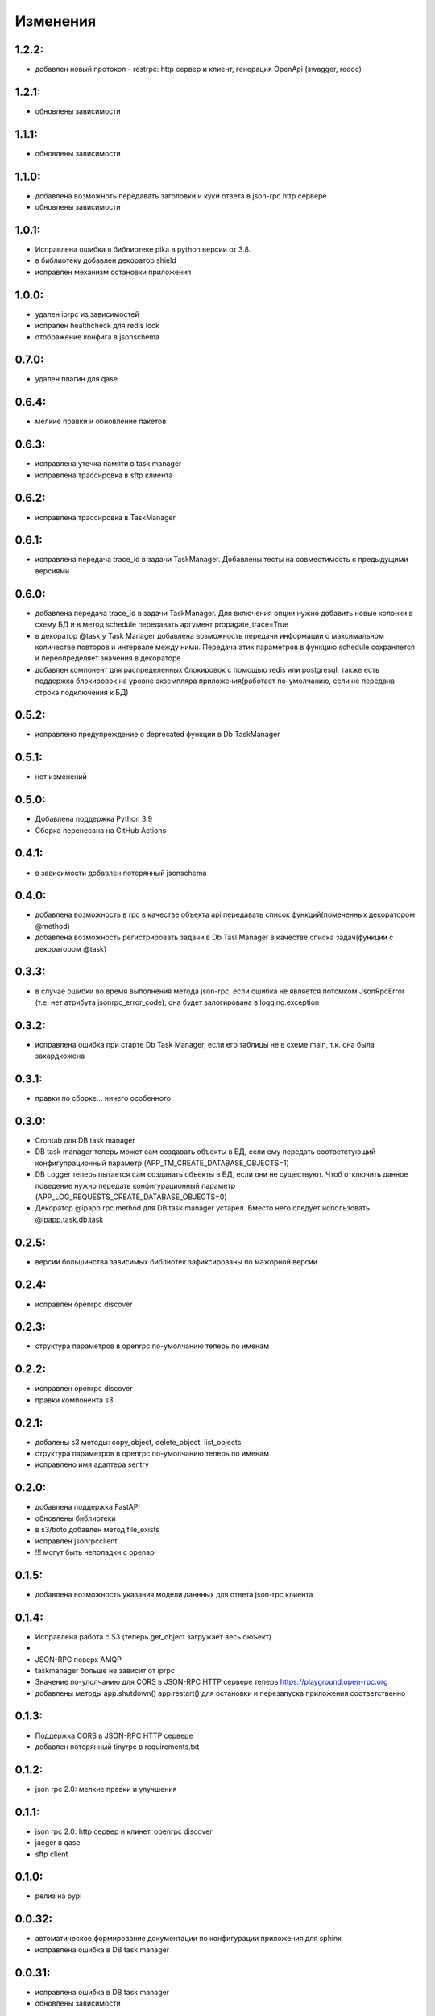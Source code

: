 .. _release-notes:

#########
Изменения
#########


.. 1.2.2:

1.2.2:
=======

* добавлен новый протокол - restrpc: http сервер и клиент, 
  генерация OpenApi (swagger, redoc)


.. 1.2.1:

1.2.1:
=======

* обновлены зависимости


.. 1.1.1:

1.1.1:
=======

* обновлены зависимости


.. 1.1.0:

1.1.0:
=======

* добавлена возможноть передавать заголовки и куки ответа в json-rpc http сервере
* обновлены зависимости


.. 1.0.1:

1.0.1:
=======

* Исправлена ошибка в библиотеке pika в python версии от 3.8.
* в библиотеку добавлен декоратор shield
* исправлен механизм остановки приложения

.. 1.0.0:

1.0.0:
=======

* удален iprpc из зависимостей
* испрален healthcheck для redis lock
* отображение конфига в jsonschema

.. 1.0.0:

0.7.0:
=======

* удален плагин для qase

.. 0.6.4:

0.6.4:
=======

* мелкие правки и обновление пакетов

.. 0.6.3:

0.6.3:
=======

* исправлена утечка памяти в task manager
* исправлена трассировка в sftp клиента


.. 0.6.2:

0.6.2:
=======

* исправлена трассировка в TaskManager

.. 0.6.1:

0.6.1:
=======

* исправлена передача trace_id в задачи TaskManager. Добавлены тесты на совместимость с предыдущими версиями

.. 0.6.0:

0.6.0:
=======

* добавлена передача trace_id в задачи TaskManager. Для включения опции нужно добавить новые колонки в схему БД и в метод schedule передавать аргумент propagate_trace=True
* в декоратор @task у Task Manager добавлена возможность передачи информации о максимальном количестве повторов и интервале между ними. Передача этих параметров в функцию schedule сохраняется и переопределяет значения в декораторе
* добавлен компонент для распределенных блокировок с помощью redis или postgresql. также есть поддержка блокировок на уровне экземпляра приложения(работает по-умолчанию, если не передана строка подключения к БД)

.. 0.5.2:

0.5.2:
=======

* исправлено предупреждение о deprecated функции в Db TaskManager

.. 0.5.1:

0.5.1:
=======

* нет изменений

.. 0.5.0:

0.5.0:
=======

* Добавлена поддержка Python 3.9
* Сборка перенесана на GitHub Actions


.. 0.4.1:

0.4.1:
=======

* в зависимости добавлен потерянный jsonschema


.. 0.4.0:

0.4.0:
=======

* добавлена возможность в rpc в качестве объекта api передавать список функций(помеченных декоратором @method)
* добавлена возможность регистрировать задачи в Db Tasl Manager в качестве списка задач(функции с декоратором @task)


.. 0.3.3:

0.3.3:
=======

* в случае ошибки во время выполнения метода json-rpc, если ошибка не является потомком JsonRpcError (т.е. нет атрибута jsonrpc_error_code), она будет залогирована в logging.exception


.. 0.3.2:

0.3.2:
=======

* исправлена ошибка при старте Db Task Manager, если его таблицы не в схеме main, т.к. она была захардкожена


.. 0.3.1:

0.3.1:
=======

* правки по сборке... ничего особенного


.. 0.3.0:

0.3.0:
=======

* Crontab для DB task manager
* DB task manager теперь может сам создавать объекты в БД, если ему передать соответстующий конфигупрационный параметр (APP_TM_CREATE_DATABASE_OBJECTS=1)
* DB Logger теперь пытается сам создавать объекты в БД, если они не существуют. Чтоб отключить данное поведение нужно передать конфигурационный параметр (APP_LOG_REQUESTS_CREATE_DATABASE_OBJECTS=0)
* Декоратор @ipapp.rpc.method для DB task manager устарел. Вместо него следует использовать @ipapp.task.db.task

.. 0.2.5:

0.2.5:
=======

* версии большинства зависимых библиотек зафиксированы по мажорной версии

.. 0.2.4:

0.2.4:
=======

* исправлен openrpc discover

.. 0.2.3:

0.2.3:
=======

* cтруктура параметров в openrpc по-умолчанию теперь по именам

.. 0.2.2:

0.2.2:
=======

* исправлен openrpc discover
* правки компонента s3

.. 0.2.1:

0.2.1:
=======

* добалены s3 методы: copy_object, delete_object, list_objects
* cтруктура параметров в openrpc по-умолчанию теперь по именам
* исправлено имя адаптера sentry

.. 0.2.0:

0.2.0:
=======

* добавлена поддержка FastAPI
* обновлены библиотеки
* в s3/boto добавлен метод file_exists
* исправлен jsonrpcclient
* !!! могут быть неполадки с openapi


.. 0.1.5:

0.1.5:
=======

* добавлена возможность указания модели даннных для ответа json-rpc клиента


.. 0.1.4:

0.1.4:
=======

* Исправлена работа с S3 (теперь get_object загружает весь оюъект)
*
* JSON-RPC поверх AMQP
* taskmanager больше не зависит от iprpc
* Значение по-улолчанию для CORS в JSON-RPC HTTP сервере теперь https://playground.open-rpc.org
* добавлены методы app.shutdown() app.restart() для остановки и перезапуска приложения соответственно

.. 0.1.3:

0.1.3:
=======

* Поддержка CORS в JSON-RPC HTTP сервере
* добавлен потерянный tinyrpc в requirements.txt

.. 0.1.2:

0.1.2:
=======

* json rpc 2.0: мелкие правки и улучшения

.. 0.1.1:

0.1.1:
=======

* json rpc 2.0: http сервер и клинет, openrpc discover
* jaeger в qase
* sftp client

.. 0.1.0:

0.1.0:
=======

* релиз на pypi

.. 0.0.32:

0.0.32:
=======

* автоматическое формирование документации по конфигурации приложения для sphinx
* исправлена ошибка в DB task manager

.. 0.0.31:

0.0.31:
=======

* исправлена ошибка в DB task manager
* обновлены зависимости


.. 0.0.30:

0.0.30:
=======

* исправлен app контекст в RpcClient (создавало ошибки при тестировании)
* исправлено название и форматирование аннотаций postgres спанов
* добавлена поддержка qase

.. 0.0.29:

0.0.29:
=======

* исправлены ошибки генерации openapi

.. 0.0.28:

0.0.28:
=======

* openapi, swagger and redoc

.. 0.0.27:

0.0.27:
=======

* поддержка s3
* отображение конфига в переменных окружения(не стабильно)
* обновлен iprpc до 0.1.3

.. 0.0.26:

0.0.26:
=======

* исправлен fetch для oracle
* обновлены sentry-sdk idna mock Sphinx tox watchdog

.. 0.0.25:

0.0.25:
=======

* healthcheck для oracle

.. 0.0.24:

0.0.24:
=======

* добавлена поддержка oracle database
* обновлен iprpc

.. 0.0.23:

0.0.23:
=======

* логирование трассировки ошибок при обратотке rpc вызовов

.. 0.0.22:

0.0.22:
=======

* улучшен autoreload

.. 0.0.21:

0.0.21:
=======

* обновлены зависимости

.. 0.0.20:

0.0.20:
=======

* автоматический перезапуск сервиса при изменениях в директории проекта
* исправлена функция json_encode, добавлена возможноть ее переопределения в компонетах
* правка http сервера со статикой

.. 0.0.19:

0.0.19:
=======

* ВАЖНО! ТРЕБУЕТСЯ МИГРАЦИЯ БД НА НОВУЮ СХЕМУ ТАБЛИЦЫ
* переработано логирование запросов в БД.
* логирование параметров sql запросов
* новый стил именования span-ов (имена запросов будут в имени span-а)

.. 0.0.18:

0.0.18:
=======

* передача версии приложения и времени сборки при старте через cli


.. 0.0.17:

0.0.17:
=======

* логировать или нет http запрос/ответ теперь настраивается в конфигурации компонента, а не свойствами span-а
* логирование amqp в RequestsAdapter


.. 0.0.16:

0.0.16:
=======

* вместо декоратора @wrap2span теперь используется контекстный менеджер с явной передачей в него ссылки на объект Application. Данное изменение для большей гибкости автотестов
* возможность обработать span перед его отправкой в адаптер(например для наложения маски на данные)
* осправления в трассировке db taskmanager


.. 0.0.15:

0.0.15:
=======

* Обновлен iprpc
* Документация
* Больше квантили для метрик prometheus по умолчанию
* для http-rpc сервера исправлен ответ в случае ошибки
* исправлен db taskmanager


.. 0.0.14:

0.0.14:
=======

* Переподключение к БД в случае потери соединения в RequestsAdapter и Taskanager
* Исправлено: для http сервера не логировались ошибки


.. 0.0.13:

0.0.13:
=======

* в pg добавлен executemany.


.. 0.0.12:

0.0.12:
=======

* исправлена ошибка если query_one вернул None
* трассировка для amqp rpc теперь выгрядит как и для http rpc. Т.е. один span для вызова клиента и один span для сервера.


.. 0.0.11:

0.0.11:
=======

* вывод ошибки amqp rpc в stderr
* больше сервис не будет зависать, если канал AMQP закрылся
* логирование amqp сообщений(включается в конфиге)


.. 0.0.10:

0.0.10:
=======

* логирование SQL запроса и результата его выполнения(управляется через конфигурацию)

.. 0.0.9:

0.0.9:
=======

* Application переименован в BaseApplication
* конструктор(def __init__) BaseApplication теперь обязательно должен принимать объект конфигурации первым аргументом
* добавлен cli скрип для запуска сервиса с разбором аргументов командной строки
* все сервера по-умолчанию слушают 0.0.0.0 вместо 127.0.0.1
* добавлен компонент для отложенного гарантированного выполнения задач c повторами
* исправления ошибок


.. 0.0.8:

0.0.8:
======

* MVP
